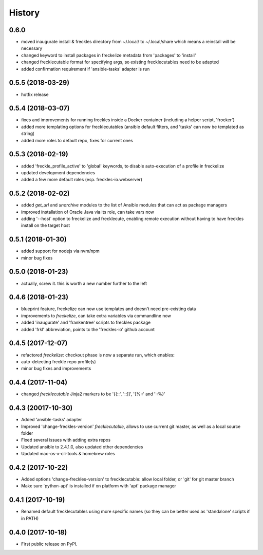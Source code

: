 =======
History
=======

0.6.0
-----

* moved inaugurate install & freckles directory from ~/.local/ to ~/.local/share which means a reinstall will be necessary
* changed keyword to install packages in freckelize metadata from 'packages' to 'install'
* changed frecklecutable format for specifying args, so existing frecklecutables need to be adapted
* added confirmation requirement if 'ansible-tasks' adapter is run

0.5.5 (2018-03-29)
------------------

* hotfix release

0.5.4 (2018-03-07)
------------------

* fixes and improvements for running freckles inside a Docker container (including a helper script, 'frocker')
* added more templating options for frecklecutables (ansible default filters, and 'tasks' can now be templated as string)
* added more roles to default repo, fixes for current ones


0.5.3 (2018-02-19)
------------------

* added 'freckle_profile_active' to 'global' keywords, to disable auto-execution of a profile in freckelize
* updated development dependencies
* added a few more default roles (esp. freckles-io.webserver)

0.5.2 (2018-02-02)
------------------

* added `get_url` and `unarchive` modules to the list of Ansible modules that can act as package managers
* improved installation of Oracle Java via its role, can take vars now
* adding '--host' option to freckelize and frecklecute, enabling remote execution without having to have freckles install on the target host

0.5.1 (2018-01-30)
------------------

* added support for nodejs via nvm/npm
* minor bug fixes

0.5.0 (2018-01-23)
------------------

* actually, screw it. this is worth a new number further to the left

0.4.6 (2018-01-23)
------------------

* blueprint feature, freckelize can now use templates and doesn't need pre-existing data
* improvements to `freckelize`, can take extra variables via commandline now
* added 'inaugurate' and 'frankentree' scripts to freckles package
* added 'frkl' abbreviation, points to the 'freckles-io' github account

0.4.5 (2017-12-07)
------------------

* refactored `freckelize`: checkout phase is now a separate run, which enables:
* auto-detecting freckle repo profile(s)
* minor bug fixes and improvements


0.4.4 (2017-11-04)
------------------

* changed `frecklecutable` Jinja2 markers to be '{{::', '::]]', '{%::' and '::%}'

0.4.3 (20017-10-30)
-------------------

* Added 'ansible-tasks' adapter
* Improved 'change-freckles-version' *frecklecutable*, allows to use current git master, as well as a local source folder
* Fixed several issues with adding extra repos
* Updated ansible to 2.4.1.0, also updated other dependencies
* Updated mac-os-x-cli-tools & homebrew roles

0.4.2 (2017-10-22)
------------------

* Added options 'change-freckles-version' to frecklecutable: allow local folder, or 'git' for git master branch
* Make sure 'python-apt' is installed if on platform with 'apt' package manager

0.4.1 (2017-10-19)
------------------

* Renamed default frecklecutables using more specific names (so they can be better used as 'standalone' scripts if in PATH)

0.4.0 (2017-10-18)
------------------

* First public release on PyPI.
